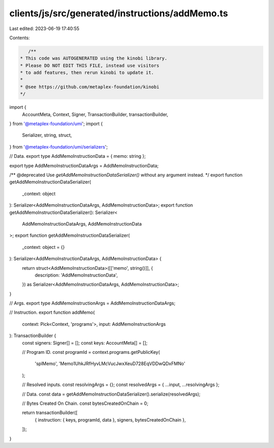 clients/js/src/generated/instructions/addMemo.ts
================================================

Last edited: 2023-06-19 17:40:55

Contents:

.. code-block:: ts

    /**
 * This code was AUTOGENERATED using the kinobi library.
 * Please DO NOT EDIT THIS FILE, instead use visitors
 * to add features, then rerun kinobi to update it.
 *
 * @see https://github.com/metaplex-foundation/kinobi
 */

import {
  AccountMeta,
  Context,
  Signer,
  TransactionBuilder,
  transactionBuilder,
} from '@metaplex-foundation/umi';
import {
  Serializer,
  string,
  struct,
} from '@metaplex-foundation/umi/serializers';

// Data.
export type AddMemoInstructionData = { memo: string };

export type AddMemoInstructionDataArgs = AddMemoInstructionData;

/** @deprecated Use `getAddMemoInstructionDataSerializer()` without any argument instead. */
export function getAddMemoInstructionDataSerializer(
  _context: object
): Serializer<AddMemoInstructionDataArgs, AddMemoInstructionData>;
export function getAddMemoInstructionDataSerializer(): Serializer<
  AddMemoInstructionDataArgs,
  AddMemoInstructionData
>;
export function getAddMemoInstructionDataSerializer(
  _context: object = {}
): Serializer<AddMemoInstructionDataArgs, AddMemoInstructionData> {
  return struct<AddMemoInstructionData>([['memo', string()]], {
    description: 'AddMemoInstructionData',
  }) as Serializer<AddMemoInstructionDataArgs, AddMemoInstructionData>;
}

// Args.
export type AddMemoInstructionArgs = AddMemoInstructionDataArgs;

// Instruction.
export function addMemo(
  context: Pick<Context, 'programs'>,
  input: AddMemoInstructionArgs
): TransactionBuilder {
  const signers: Signer[] = [];
  const keys: AccountMeta[] = [];

  // Program ID.
  const programId = context.programs.getPublicKey(
    'splMemo',
    'Memo1UhkJRfHyvLMcVucJwxXeuD728EqVDDwQDxFMNo'
  );

  // Resolved inputs.
  const resolvingArgs = {};
  const resolvedArgs = { ...input, ...resolvingArgs };

  // Data.
  const data = getAddMemoInstructionDataSerializer().serialize(resolvedArgs);

  // Bytes Created On Chain.
  const bytesCreatedOnChain = 0;

  return transactionBuilder([
    { instruction: { keys, programId, data }, signers, bytesCreatedOnChain },
  ]);
}


